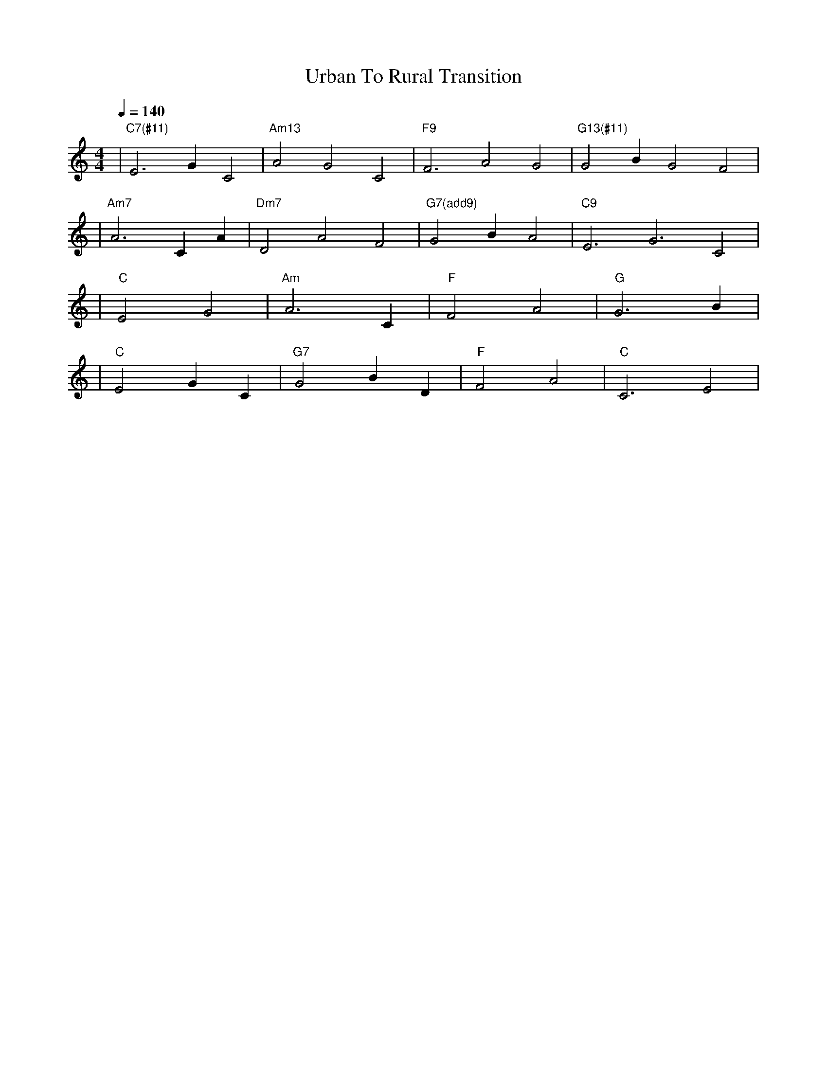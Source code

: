 X: 1
T: Urban To Rural Transition
M: 4/4
L: 1/4
Q: 1/4=140
K: C
V:1
%%MIDI gchord c2c2
%%MIDI chordname Maj7 0 4 7 11
%%MIDI chordname maj9 0 4 7 11 14
%%MIDI chordname Maj9 0 4 7 11 14
%%MIDI chordname min6 0 3 7 9
%%MIDI chordname m11 0 3 7 10 14 17
%%MIDI chordname 13 0 4 7 10 14 21
%%MIDI chordname m13 0 3 7 10 14 21
%%MIDI chordname 7#9 0 4 7 10 15
%%MIDI chordname 7#11 0 4 7 10 18
%%MIDI chordname 7#13 0 4 7 10 22
%%MIDI chordname 7b9 0 4 7 10 13
%%MIDI chordname 7b11 0 4 7 10 16
%%MIDI chordname 7b13 0 4 7 10 20
%%MIDI chordname add9 0 4 7 14
%%MIDI chordname add11 0 4 7 17
%%MIDI chordname add13 0 4 7 21
%%MIDI program 82        % メロディ: Lead 2 (sawtooth)
%%MIDI chordprog 5       % コード: Electric Piano 1
%%MIDI bassprog 33       % ベース: Acoustic Bass
| "C7(#11)" E3 G C2 | "Am13" A2 G2 C2 | "F9" F3 A2 G2 | "G13(#11)" G2 B G2 F2 | % measure 1-4
%%MIDI program 5         % メロディ: Electric Piano 1
%%MIDI chordprog 26      % コード: Acoustic Guitar (steel)
%%MIDI bassprog 5        % ベース: Electric Bass (finger)
| "Am7" A3 C A | "Dm7" D2 A2 F2 | "G7(add9)" G2 B A2 | "C9" E3 G3 C2 | % measure 5-8
%%MIDI program 1         % メロディ: Acoustic Grand Piano
%%MIDI chordprog 26      % コード: Acoustic Guitar (steel)
%%MIDI bassprog 43       % ベース: Contrabass
| "C" E2 G2 | "Am" A3 C | "F" F2 A2 | "G" G3 B | % measure 9-12
%%MIDI program 1         % メロディ: Acoustic Grand Piano
%%MIDI chordprog 26      % コード: Acoustic Guitar (steel)
%%MIDI bassprog 43       % ベース: Contrabass
| "C" E2 G C | "G7" G2 B D | "F" F2 A2 | "C" C3 E2 | % measure 13-16